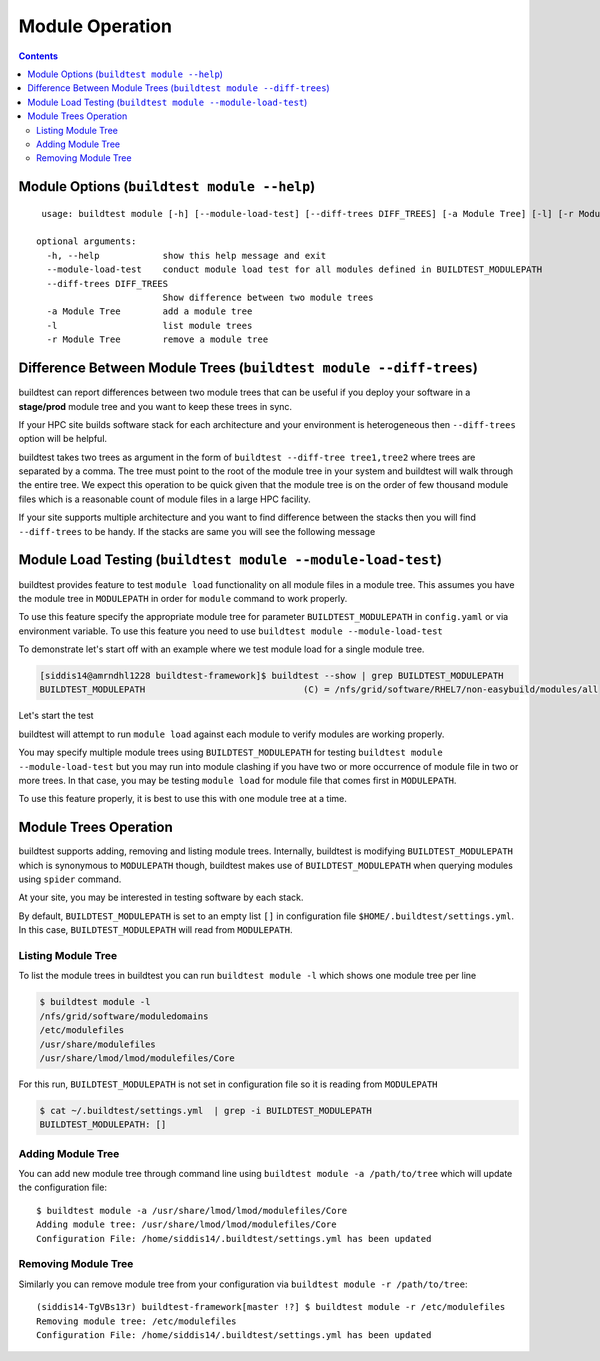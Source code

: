 Module Operation
==================

.. contents::
   :backlinks: none

Module Options (``buildtest module --help``)
----------------------------------------------

::

    usage: buildtest module [-h] [--module-load-test] [--diff-trees DIFF_TREES] [-a Module Tree] [-l] [-r Module Tree]

   optional arguments:
     -h, --help            show this help message and exit
     --module-load-test    conduct module load test for all modules defined in BUILDTEST_MODULEPATH
     --diff-trees DIFF_TREES
                           Show difference between two module trees
     -a Module Tree        add a module tree
     -l                    list module trees
     -r Module Tree        remove a module tree



Difference Between Module Trees (``buildtest module --diff-trees``)
--------------------------------------------------------------------

buildtest can report differences between two module trees that can be useful if you deploy your software in a
**stage/prod** module tree and you want to keep these trees in sync.

If your HPC site builds software stack for each architecture and your environment is
heterogeneous then ``--diff-trees`` option will be helpful.


buildtest takes two trees as argument in the form of ``buildtest --diff-tree tree1,tree2``
where trees are separated by a comma. The tree must point to the root of the module tree in your
system and buildtest will walk through the entire tree. We expect this operation to be quick
given that the module tree is on the order of few thousand module files which is a reasonable
count of module files in a large HPC facility.

.. program-output:: cat scripts/module-diff.txt

If your site supports multiple architecture and you want to find difference
between the stacks then you will find ``--diff-trees`` to be handy. If the
stacks are same you will see the following message

.. program-output:: cat scripts/module-diff-v2.txt


Module Load Testing (``buildtest module --module-load-test``)
--------------------------------------------------------------

buildtest provides feature to test ``module load`` functionality on all module files
in a module tree. This assumes you have the module tree in ``MODULEPATH`` in order
for ``module`` command to work properly.

To use this feature specify the appropriate module tree for parameter ``BUILDTEST_MODULEPATH`` in
``config.yaml`` or via environment variable. To use this feature you need to use
``buildtest module --module-load-test``

To demonstrate let's start off with an example where we test module load for a single module tree.

.. code::

  [siddis14@amrndhl1228 buildtest-framework]$ buildtest --show | grep BUILDTEST_MODULEPATH
  BUILDTEST_MODULEPATH                              (C) = /nfs/grid/software/RHEL7/non-easybuild/modules/all


Let's start the test

.. program-output:: cat scripts/module-load.txt


buildtest will attempt to run ``module load`` against each module to verify modules are working properly.

You may specify multiple module trees using ``BUILDTEST_MODULEPATH`` for testing
``buildtest module --module-load-test`` but you may run into module clashing if you have two or more occurrence of
module file in two or more trees. In that case, you may be testing ``module load`` for module file that comes
first in ``MODULEPATH``.

To use this feature properly, it is best to use this with one module tree at a time.

Module Trees Operation
-----------------------

buildtest supports adding, removing and listing module trees. Internally, buildtest
is modifying ``BUILDTEST_MODULEPATH`` which is synonymous to ``MODULEPATH`` though,
buildtest makes use of ``BUILDTEST_MODULEPATH`` when querying modules using ``spider``
command.

At your site, you may be interested in testing software by each stack.

By default, ``BUILDTEST_MODULEPATH`` is set to an empty list ``[]`` in configuration
file ``$HOME/.buildtest/settings.yml``. In this case, ``BUILDTEST_MODULEPATH``
will read from ``MODULEPATH``.

Listing Module Tree
~~~~~~~~~~~~~~~~~~~~

To list the module trees in buildtest you can run ``buildtest module -l`` which
shows one module tree per line

.. code-block:: console

    $ buildtest module -l
    /nfs/grid/software/moduledomains
    /etc/modulefiles
    /usr/share/modulefiles
    /usr/share/lmod/lmod/modulefiles/Core

For this run, ``BUILDTEST_MODULEPATH`` is not set in configuration file so it is
reading from ``MODULEPATH``

.. code-block:: console

    $ cat ~/.buildtest/settings.yml  | grep -i BUILDTEST_MODULEPATH
    BUILDTEST_MODULEPATH: []

Adding Module Tree
~~~~~~~~~~~~~~~~~~~~

You can add new module tree through command line using ``buildtest module -a /path/to/tree``
which will update the configuration file::

    $ buildtest module -a /usr/share/lmod/lmod/modulefiles/Core
    Adding module tree: /usr/share/lmod/lmod/modulefiles/Core
    Configuration File: /home/siddis14/.buildtest/settings.yml has been updated


Removing Module Tree
~~~~~~~~~~~~~~~~~~~~~

Similarly you can remove module tree from your configuration via ``buildtest module -r /path/to/tree``::

    (siddis14-TgVBs13r) buildtest-framework[master !?] $ buildtest module -r /etc/modulefiles
    Removing module tree: /etc/modulefiles
    Configuration File: /home/siddis14/.buildtest/settings.yml has been updated

